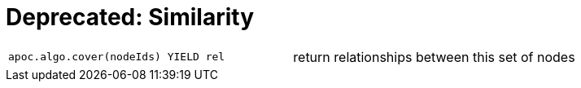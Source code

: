 [[similarity]]
= Deprecated: Similarity
:description: This section describes similarity algorithms in the APOC library.



[cols="3m,3"]
|===
| apoc.algo.cover(nodeIds) YIELD rel | return relationships between this set of nodes
|===

